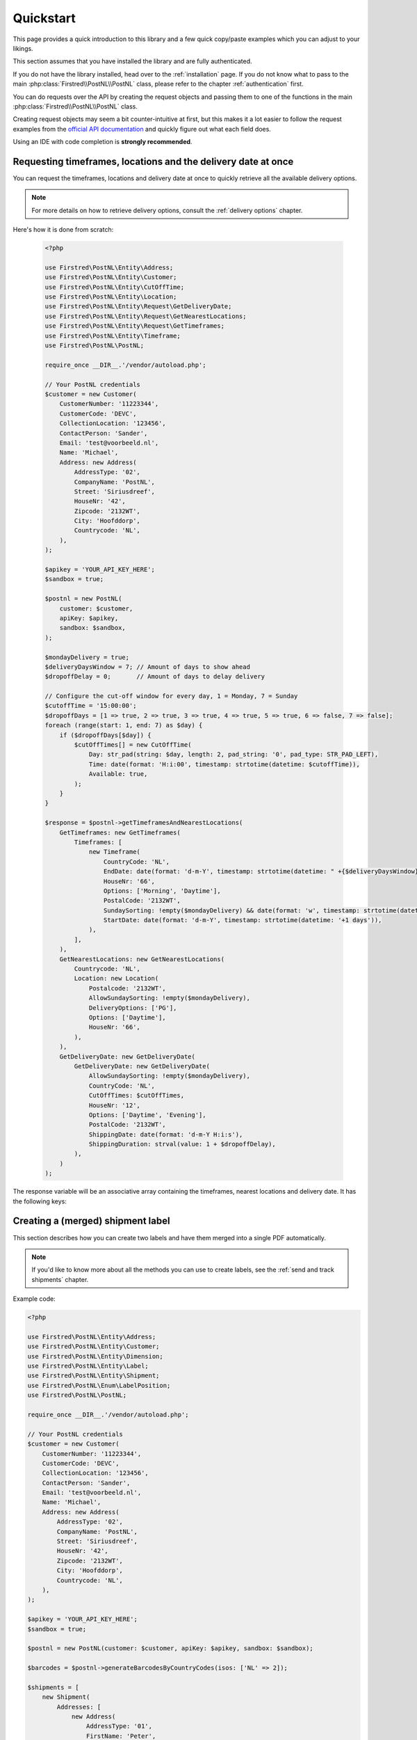 .. _quickstart:

==========
Quickstart
==========

This page provides a quick introduction to this library and a few quick copy/paste examples which you can adjust to your likings.

This section assumes that you have installed the library and are fully authenticated.

If you do not have the library installed, head over to the :ref:`installation` page. If you do not know what to pass to the main :php:class:`Firstred\\PostNL\\PostNL` class, please refer to the chapter :ref:`authentication` first.

You can do requests over the API by creating the request objects and passing them to one of the functions in the main :php:class:`Firstred\\PostNL\\PostNL`
class.

Creating request objects may seem a bit counter-intuitive at first, but this makes it a lot easier to follow the request examples from the `official API documentation <https://developer.postnl.nl/>`_ and quickly figure out what each field does.

Using an IDE with code completion is **strongly recommended**.

.. _requesting timeframes location and delivery date at once:

--------------------------------------------------------------
Requesting timeframes, locations and the delivery date at once
--------------------------------------------------------------

You can request the timeframes, locations and delivery date at once to quickly retrieve all the available delivery options.

.. note::

    For more details on how to retrieve delivery options, consult the :ref:`delivery options` chapter.

Here's how it is done from scratch:

 .. code-block:: php

    <?php

    use Firstred\PostNL\Entity\Address;
    use Firstred\PostNL\Entity\Customer;
    use Firstred\PostNL\Entity\CutOffTime;
    use Firstred\PostNL\Entity\Location;
    use Firstred\PostNL\Entity\Request\GetDeliveryDate;
    use Firstred\PostNL\Entity\Request\GetNearestLocations;
    use Firstred\PostNL\Entity\Request\GetTimeframes;
    use Firstred\PostNL\Entity\Timeframe;
    use Firstred\PostNL\PostNL;

    require_once __DIR__.'/vendor/autoload.php';

    // Your PostNL credentials
    $customer = new Customer(
        CustomerNumber: '11223344',
        CustomerCode: 'DEVC',
        CollectionLocation: '123456',
        ContactPerson: 'Sander',
        Email: 'test@voorbeeld.nl',
        Name: 'Michael',
        Address: new Address(
            AddressType: '02',
            CompanyName: 'PostNL',
            Street: 'Siriusdreef',
            HouseNr: '42',
            Zipcode: '2132WT',
            City: 'Hoofddorp',
            Countrycode: 'NL',
        ),
    );

    $apikey = 'YOUR_API_KEY_HERE';
    $sandbox = true;

    $postnl = new PostNL(
        customer: $customer,
        apiKey: $apikey,
        sandbox: $sandbox,
    );

    $mondayDelivery = true;
    $deliveryDaysWindow = 7; // Amount of days to show ahead
    $dropoffDelay = 0;       // Amount of days to delay delivery

    // Configure the cut-off window for every day, 1 = Monday, 7 = Sunday
    $cutoffTime = '15:00:00';
    $dropoffDays = [1 => true, 2 => true, 3 => true, 4 => true, 5 => true, 6 => false, 7 => false];
    foreach (range(start: 1, end: 7) as $day) {
        if ($dropoffDays[$day]) {
            $cutOffTimes[] = new CutOffTime(
                Day: str_pad(string: $day, length: 2, pad_string: '0', pad_type: STR_PAD_LEFT),
                Time: date(format: 'H:i:00', timestamp: strtotime(datetime: $cutoffTime)),
                Available: true,
            );
        }
    }

    $response = $postnl->getTimeframesAndNearestLocations(
        GetTimeframes: new GetTimeframes(
            Timeframes: [
                new Timeframe(
                    CountryCode: 'NL',
                    EndDate: date(format: 'd-m-Y', timestamp: strtotime(datetime: " +{$deliveryDaysWindow} days +{$dropoffDelay} days")),
                    HouseNr: '66',
                    Options: ['Morning', 'Daytime'],
                    PostalCode: '2132WT',
                    SundaySorting: !empty($mondayDelivery) && date(format: 'w', timestamp: strtotime(datetime: "+{$dropoffDelay} days")),
                    StartDate: date(format: 'd-m-Y', timestamp: strtotime(datetime: '+1 days')),
                ),
            ],
        ),
        GetNearestLocations: new GetNearestLocations(
            Countrycode: 'NL',
            Location: new Location(
                Postalcode: '2132WT',
                AllowSundaySorting: !empty($mondayDelivery),
                DeliveryOptions: ['PG'],
                Options: ['Daytime'],
                HouseNr: '66',
            ),
        ),
        GetDeliveryDate: new GetDeliveryDate(
            GetDeliveryDate: new GetDeliveryDate(
                AllowSundaySorting: !empty($mondayDelivery),
                CountryCode: 'NL',
                CutOffTimes: $cutOffTimes,
                HouseNr: '12',
                Options: ['Daytime', 'Evening'],
                PostalCode: '2132WT',
                ShippingDate: date(format: 'd-m-Y H:i:s'),
                ShippingDuration: strval(value: 1 + $dropoffDelay),
            ),
        )
    );


The response variable will be an associative array containing the timeframes, nearest locations and delivery date. It has the following keys:

.. confval:: timeframes

    This is a :php:class:`Firstred\\PostNL\\Entity\\Response\\ResponseTimeframes` object containing all the timeframes. You can iterate over all the available timeframes as follows.

    .. code-block:: php

        foreach ($response['timeframes'] as $timeframe) {
            $date = $timeframe->getDate()->format('Y-m-d');

            // Note that a timeframe object might have multiple embedded timeframes.
            // This might happen when you request both `Daytime` and `Evening` timeframes
            $from = $timeframe->getTimeframes()[0]->getFrom();
            $to = $timeframe->getTimeframes()[0]->getTo();

            echo "$date - from: $from, to: $to\n";
        }

        // Output: 2020-03-03 - from: 12:15:00, to: 14:00:00

    .. note::

        Note that the API usually groups timeframes by date, but is not guaranteed to do so, so do not rely on it!

 The embedded timeframes contain the actual timeframes on that particular day.

        The response format is the same for both the SOAP and REST API and is described on this page:
        https://developer.postnl.nl/browse-apis/delivery-options/timeframe-webservice/testtool-rest/#/Timeframe/get_calculate_timeframes

    .. note::

        Dates and times returned by the library always use the same format for consistency and therefore may differ from the API.
        Please refer to the :ref:`formats` chapter for more information.

.. confval:: locations

    The pickup locations can be found in the :php:class:`Firstred\\PostNL\\Entity\\Response\\GetNearestLocationsResponse` object.

    You can iterate over the found locations as follows:

    .. code-block:: php

        foreach ($response['locations']->getGetLocationsResult()->getResponseLocation() as $location) {
            var_dump($location);
        }

.. confval:: delivery_date

    The delivery date that was found, returned in a :php:class:`Firstred\\PostNL\\Entity\\Response\\GetDeliveryDateResponse` object.

    You can print the date as follows:

    .. code-block:: php

        echo $response['delivery_date']->getDeliveryDate()->format('d-m-Y');

----------------------------------
Creating a (merged) shipment label
----------------------------------

This section describes  how you can create two labels and have them merged into a single PDF automatically.

.. note::

    If you'd like to know more about all the methods you can use to create labels, see the :ref:`send and track shipments` chapter.

Example code:

.. code-block:: php

    <?php

    use Firstred\PostNL\Entity\Address;
    use Firstred\PostNL\Entity\Customer;
    use Firstred\PostNL\Entity\Dimension;
    use Firstred\PostNL\Entity\Label;
    use Firstred\PostNL\Entity\Shipment;
    use Firstred\PostNL\Enum\LabelPosition;
    use Firstred\PostNL\PostNL;

    require_once __DIR__.'/vendor/autoload.php';

    // Your PostNL credentials
    $customer = new Customer(
        CustomerNumber: '11223344',
        CustomerCode: 'DEVC',
        CollectionLocation: '123456',
        ContactPerson: 'Sander',
        Email: 'test@voorbeeld.nl',
        Name: 'Michael',
        Address: new Address(
            AddressType: '02',
            CompanyName: 'PostNL',
            Street: 'Siriusdreef',
            HouseNr: '42',
            Zipcode: '2132WT',
            City: 'Hoofddorp',
            Countrycode: 'NL',
        ),
    );

    $apikey = 'YOUR_API_KEY_HERE';
    $sandbox = true;

    $postnl = new PostNL(customer: $customer, apiKey: $apikey, sandbox: $sandbox);

    $barcodes = $postnl->generateBarcodesByCountryCodes(isos: ['NL' => 2]);

    $shipments = [
        new Shipment(
            Addresses: [
                new Address(
                    AddressType: '01',
                    FirstName: 'Peter',
                    Name: 'de Ruijter',
                    Street: 'Bilderdijkstraat',
                    HouseNr: '9',
                    HouseNrExt: 'a bis',
                    Zipcode: '3521VA',
                    City: 'Utrecht',
                    Countrycode: 'NL',
                ),
            ],
            Barcode: $barcodes['NL'][0],
            Dimension  : new Dimension(Weight: '1000'),
            ProductCodeDelivery : '3085',
        ),
        new Shipment(
            Addresses           : [
                new Address(
                    AddressType: '01',
                    FirstName: 'Peter',
                    Name: 'de Ruijter',
                    Street: 'Bilderdijkstraat',
                    HouseNr: '9',
                    HouseNrExt: 'a bis',
                    Zipcode: '3521VA',
                    City: 'Utrecht',
                    Countrycode: 'NL',
                ),
            ],
            Barcode  : $barcodes['NL'][1],
            Dimension        : new Dimension(Weight: '1000'),
            ProductCodeDelivery: '3085',
        ),
    ];

    $label = $postnl->generateLabels(
        shipments: $shipments,
        printertype: 'GraphicFile|PDF', // Printertype (only PDFs can be merged -- no need to use the Merged types)
        confirm: true, // Confirm immediately
        merge: true, // Merge
        format: Label::FORMAT_A4, // Format -- this merges multiple A6 labels onto an A4
        positions: [
            LabelPosition::TopLeft->value     => true,
            LabelPosition::TopRight->value    => true,
            LabelPosition::BottomLeft->value  => true,
            LabelPosition::BottomRight->value => true,
        ],
    );

    file_put_contents('labels.pdf', $label);

This will write a ``labels.pdf`` file that looks like this:

.. image:: img/mergedlabels.png

If you'd rather have the user download a label, you can set the ``Content-Disposition`` header:

.. code-block:: php

    $label = ...;

    header('Content-Type: application/pdf');
    header('Content-Disposition: attachment; filename="label.pdf"');
    echo $label;
    exit;

.. note::

    Your framework might already provide a way to output files. Here are a few examples for several popular PHP frameworks:

    .. tabs::

        .. tab:: Symfony

            .. code-block:: php

                <?php

                use Symfony\Bundle\FrameworkBundle\Controller\AbstractController;
                use Symfony\Component\HttpFoundation\Response;
                use Symfony\Component\HttpFoundation\ResponseHeaderBag;

                class CreateShipmentController extends AbstractController
                {
                    public function downloadLabelAction()
                    {
                        // Provide a name for your file with extension
                        $filename = 'label.pdf';

                        // Create the label
                        $label = ...;

                        // Return a response with a specific content
                        $response = new Response($label);

                        // Create the disposition of the file
                        $disposition = $response->headers->makeDisposition(
                            ResponseHeaderBag::DISPOSITION_ATTACHMENT,
                            $filename
                        );

                        // Set the content type and disposition
                        $response->headers->set('Content-Type', 'application/pdf');
                        $response->headers->set('Content-Disposition', $disposition);

                        // Dispatch request
                        return $response;
                    }
                }

            Source: https://ourcodeworld.com/articles/read/329/how-to-send-a-file-as-response-from-a-controller-in-symfony-3


        .. tab:: Laravel

            .. code-block:: php

                <?php

                namespace App\Http\Controllers;

                use Illuminate\Http\Request;

                class DownloadLabelController extends Controller
                {
                     public function downloadLabelAction(Request $request) {
                        // Create the label
                        $label = ...;

                        return response()
                            ->header('Content-Type', 'application/pdf')
                            ->header('Content-Disposition', 'attachment; filename="label.pdf"');
                    }
                }

            | Source: https://laravel.com/docs/8.x/controllers
            | Source: https://gist.github.com/diegofelix/8863402

-------------------
Tracking a shipment
-------------------

You can track a single shipment by calling :php:meth:`Firstred\\PostNL\\PostNL::getShippingStatusByBarcode` with the barcode of the shipment.

It accepts the following parameters:

.. confval:: barcode

    The actual barcode, for example: ``3SABCD1837238723``.

.. confval:: complete

    Whether the method should return a complete status update. A complete status update contains the shipment history as well.

Code example:

.. code-block:: php

    <?php

    $postnl = new PostNL(...);

    $currentStatusResponse = $postnl->getShippingStatusByBarcode(
        barcode: '3SABCD1837238723',
        complete: false,
    );


